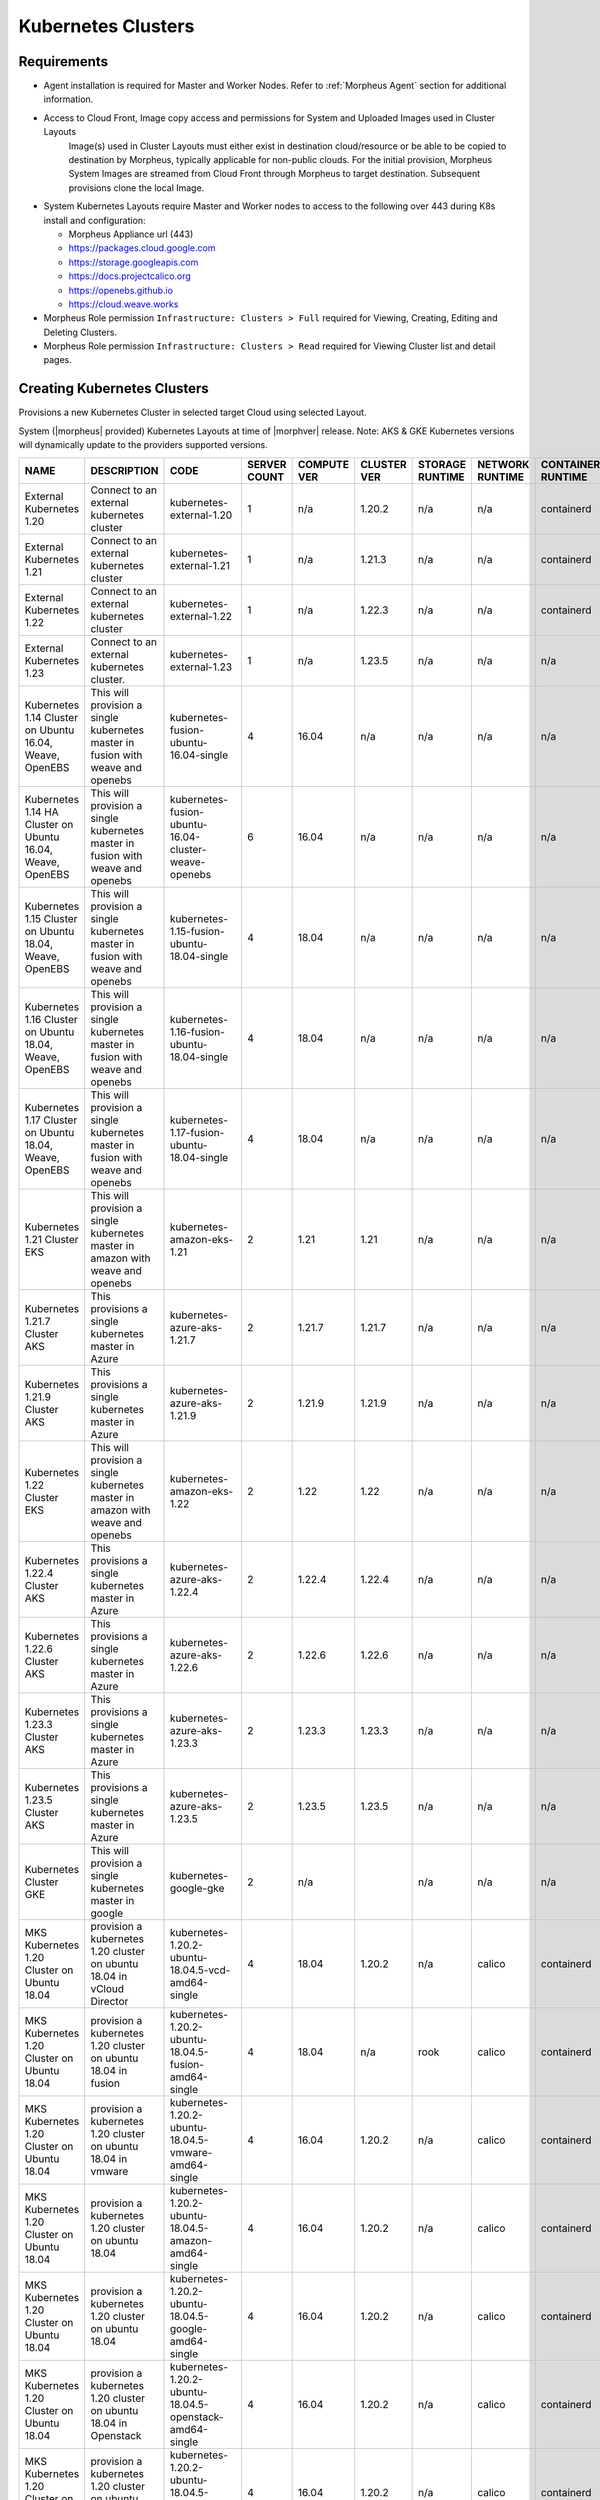.. _k8s:

Kubernetes Clusters
-------------------

Requirements
^^^^^^^^^^^^

- Agent installation is required for Master and Worker Nodes. Refer to :ref:`Morpheus Agent` section for additional information.
- Access to Cloud Front, Image copy access and permissions for System and Uploaded Images used in Cluster Layouts
   Image(s) used in Cluster Layouts must either exist in destination cloud/resource or be able to be copied to destination by Morpheus, typically applicable for non-public clouds. For the initial provision, Morpheus System Images are streamed from Cloud Front through Morpheus to target destination. Subsequent provisions clone the local Image.
- System Kubernetes Layouts require Master and Worker nodes to access to the following over 443 during K8s install and configuration:

  * Morpheus Appliance url (443)
  * https://packages.cloud.google.com
  * https://storage.googleapis.com
  * https://docs.projectcalico.org
  * https://openebs.github.io
  * https://cloud.weave.works

- Morpheus Role permission ``Infrastructure: Clusters > Full`` required for Viewing, Creating, Editing and Deleting Clusters.
- Morpheus Role permission ``Infrastructure: Clusters > Read`` required for Viewing Cluster list and detail pages.

Creating Kubernetes Clusters
^^^^^^^^^^^^^^^^^^^^^^^^^^^^

Provisions a new Kubernetes Cluster in selected target Cloud using selected Layout.

System (|morpheus| provided) Kubernetes Layouts at time of |morphver| release. Note: AKS & GKE Kubernetes versions will dynamically update to the providers supported versions.


+------------------------------------------------------------+--------------------------------------------------------------------------------------+------------------------------------------------------------+--------------+-------------+-------------+-----------------+-----------------+-------------------+
| NAME                                                       | DESCRIPTION                                                                          | CODE                                                       | SERVER COUNT | COMPUTE VER | CLUSTER VER | STORAGE RUNTIME | NETWORK RUNTIME | CONTAINER RUNTIME |
+============================================================+======================================================================================+============================================================+==============+=============+=============+=================+=================+===================+
| External Kubernetes 1.20                                   | Connect to an external kubernetes cluster                                            | kubernetes-external-1.20                                   | 1            | n/a         | 1.20.2      | n/a             | n/a             | containerd        |
+------------------------------------------------------------+--------------------------------------------------------------------------------------+------------------------------------------------------------+--------------+-------------+-------------+-----------------+-----------------+-------------------+
| External Kubernetes 1.21                                   | Connect to an external kubernetes cluster                                            | kubernetes-external-1.21                                   | 1            | n/a         | 1.21.3      | n/a             | n/a             | containerd        |
+------------------------------------------------------------+--------------------------------------------------------------------------------------+------------------------------------------------------------+--------------+-------------+-------------+-----------------+-----------------+-------------------+
| External Kubernetes 1.22                                   | Connect to an external kubernetes cluster                                            | kubernetes-external-1.22                                   | 1            | n/a         | 1.22.3      | n/a             | n/a             | containerd        |
+------------------------------------------------------------+--------------------------------------------------------------------------------------+------------------------------------------------------------+--------------+-------------+-------------+-----------------+-----------------+-------------------+
| External Kubernetes 1.23                                   | Connect to an external kubernetes cluster.                                           | kubernetes-external-1.23                                   | 1            | n/a         | 1.23.5      | n/a             | n/a             | n/a               |
+------------------------------------------------------------+--------------------------------------------------------------------------------------+------------------------------------------------------------+--------------+-------------+-------------+-----------------+-----------------+-------------------+
| Kubernetes 1.14 Cluster on Ubuntu 16.04, Weave, OpenEBS    | This will provision a single kubernetes master in fusion with weave and openebs      | kubernetes-fusion-ubuntu-16.04-single                      | 4            | 16.04       | n/a         | n/a             | n/a             | n/a               |
+------------------------------------------------------------+--------------------------------------------------------------------------------------+------------------------------------------------------------+--------------+-------------+-------------+-----------------+-----------------+-------------------+
| Kubernetes 1.14 HA Cluster on Ubuntu 16.04, Weave, OpenEBS | This will provision a single kubernetes master in fusion with weave and openebs      | kubernetes-fusion-ubuntu-16.04-cluster-weave-openebs       | 6            | 16.04       | n/a         | n/a             | n/a             | n/a               |
+------------------------------------------------------------+--------------------------------------------------------------------------------------+------------------------------------------------------------+--------------+-------------+-------------+-----------------+-----------------+-------------------+
| Kubernetes 1.15 Cluster on Ubuntu 18.04, Weave, OpenEBS    | This will provision a single kubernetes master in fusion with weave and openebs      | kubernetes-1.15-fusion-ubuntu-18.04-single                 | 4            | 18.04       | n/a         | n/a             | n/a             | n/a               |
+------------------------------------------------------------+--------------------------------------------------------------------------------------+------------------------------------------------------------+--------------+-------------+-------------+-----------------+-----------------+-------------------+
| Kubernetes 1.16 Cluster on Ubuntu 18.04, Weave, OpenEBS    | This will provision a single kubernetes master in fusion with weave and openebs      | kubernetes-1.16-fusion-ubuntu-18.04-single                 | 4            | 18.04       | n/a         | n/a             | n/a             | n/a               |
+------------------------------------------------------------+--------------------------------------------------------------------------------------+------------------------------------------------------------+--------------+-------------+-------------+-----------------+-----------------+-------------------+
| Kubernetes 1.17 Cluster on Ubuntu 18.04, Weave, OpenEBS    | This will provision a single kubernetes master in fusion with weave and openebs      | kubernetes-1.17-fusion-ubuntu-18.04-single                 | 4            | 18.04       | n/a         | n/a             | n/a             | n/a               |
+------------------------------------------------------------+--------------------------------------------------------------------------------------+------------------------------------------------------------+--------------+-------------+-------------+-----------------+-----------------+-------------------+
| Kubernetes 1.21 Cluster EKS                                | This will provision a single kubernetes master in amazon with weave and openebs      | kubernetes-amazon-eks-1.21                                 | 2            | 1.21        | 1.21        | n/a             | n/a             | n/a               |
+------------------------------------------------------------+--------------------------------------------------------------------------------------+------------------------------------------------------------+--------------+-------------+-------------+-----------------+-----------------+-------------------+
| Kubernetes 1.21.7 Cluster AKS                              | This provisions a single kubernetes master in Azure                                  | kubernetes-azure-aks-1.21.7                                | 2            | 1.21.7      | 1.21.7      | n/a             | n/a             | n/a               |
+------------------------------------------------------------+--------------------------------------------------------------------------------------+------------------------------------------------------------+--------------+-------------+-------------+-----------------+-----------------+-------------------+
| Kubernetes 1.21.9 Cluster AKS                              | This provisions a single kubernetes master in Azure                                  | kubernetes-azure-aks-1.21.9                                | 2            | 1.21.9      | 1.21.9      | n/a             | n/a             | n/a               |
+------------------------------------------------------------+--------------------------------------------------------------------------------------+------------------------------------------------------------+--------------+-------------+-------------+-----------------+-----------------+-------------------+
| Kubernetes 1.22 Cluster EKS                                | This will provision a single kubernetes master in amazon with weave and openebs      | kubernetes-amazon-eks-1.22                                 | 2            | 1.22        | 1.22        | n/a             | n/a             | n/a               |
+------------------------------------------------------------+--------------------------------------------------------------------------------------+------------------------------------------------------------+--------------+-------------+-------------+-----------------+-----------------+-------------------+
| Kubernetes 1.22.4 Cluster AKS                              | This provisions a single kubernetes master in Azure                                  | kubernetes-azure-aks-1.22.4                                | 2            | 1.22.4      | 1.22.4      | n/a             | n/a             | n/a               |
+------------------------------------------------------------+--------------------------------------------------------------------------------------+------------------------------------------------------------+--------------+-------------+-------------+-----------------+-----------------+-------------------+
| Kubernetes 1.22.6 Cluster AKS                              | This provisions a single kubernetes master in Azure                                  | kubernetes-azure-aks-1.22.6                                | 2            | 1.22.6      | 1.22.6      | n/a             | n/a             | n/a               |
+------------------------------------------------------------+--------------------------------------------------------------------------------------+------------------------------------------------------------+--------------+-------------+-------------+-----------------+-----------------+-------------------+
| Kubernetes 1.23.3 Cluster AKS                              | This provisions a single kubernetes master in Azure                                  | kubernetes-azure-aks-1.23.3                                | 2            | 1.23.3      | 1.23.3      | n/a             | n/a             | n/a               |
+------------------------------------------------------------+--------------------------------------------------------------------------------------+------------------------------------------------------------+--------------+-------------+-------------+-----------------+-----------------+-------------------+
| Kubernetes 1.23.5 Cluster AKS                              | This provisions a single kubernetes master in Azure                                  | kubernetes-azure-aks-1.23.5                                | 2            | 1.23.5      | 1.23.5      | n/a             | n/a             | n/a               |
+------------------------------------------------------------+--------------------------------------------------------------------------------------+------------------------------------------------------------+--------------+-------------+-------------+-----------------+-----------------+-------------------+
| Kubernetes Cluster GKE                                     | This will provision a single kubernetes master in google                             | kubernetes-google-gke                                      | 2            | n/a         |             | n/a             | n/a             | n/a               |
+------------------------------------------------------------+--------------------------------------------------------------------------------------+------------------------------------------------------------+--------------+-------------+-------------+-----------------+-----------------+-------------------+
| MKS Kubernetes 1.20 Cluster on Ubuntu 18.04                | provision a kubernetes 1.20 cluster on ubuntu 18.04 in vCloud Director               | kubernetes-1.20.2-ubuntu-18.04.5-vcd-amd64-single          | 4            | 18.04       | 1.20.2      | n/a             | calico          | containerd        |
+------------------------------------------------------------+--------------------------------------------------------------------------------------+------------------------------------------------------------+--------------+-------------+-------------+-----------------+-----------------+-------------------+
| MKS Kubernetes 1.20 Cluster on Ubuntu 18.04                | provision a kubernetes 1.20 cluster on ubuntu 18.04 in fusion                        | kubernetes-1.20.2-ubuntu-18.04.5-fusion-amd64-single       | 4            | 18.04       | n/a         | rook            | calico          | containerd        |
+------------------------------------------------------------+--------------------------------------------------------------------------------------+------------------------------------------------------------+--------------+-------------+-------------+-----------------+-----------------+-------------------+
| MKS Kubernetes 1.20 Cluster on Ubuntu 18.04                | provision a kubernetes 1.20 cluster on ubuntu 18.04 in vmware                        | kubernetes-1.20.2-ubuntu-18.04.5-vmware-amd64-single       | 4            | 16.04       | 1.20.2      | n/a             | calico          | containerd        |
+------------------------------------------------------------+--------------------------------------------------------------------------------------+------------------------------------------------------------+--------------+-------------+-------------+-----------------+-----------------+-------------------+
| MKS Kubernetes 1.20 Cluster on Ubuntu 18.04                | provision a kubernetes 1.20 cluster on ubuntu 18.04                                  | kubernetes-1.20.2-ubuntu-18.04.5-amazon-amd64-single       | 4            | 16.04       | 1.20.2      | n/a             | calico          | containerd        |
+------------------------------------------------------------+--------------------------------------------------------------------------------------+------------------------------------------------------------+--------------+-------------+-------------+-----------------+-----------------+-------------------+
| MKS Kubernetes 1.20 Cluster on Ubuntu 18.04                | provision a kubernetes 1.20 cluster on ubuntu 18.04                                  | kubernetes-1.20.2-ubuntu-18.04.5-google-amd64-single       | 4            | 16.04       | 1.20.2      | n/a             | calico          | containerd        |
+------------------------------------------------------------+--------------------------------------------------------------------------------------+------------------------------------------------------------+--------------+-------------+-------------+-----------------+-----------------+-------------------+
| MKS Kubernetes 1.20 Cluster on Ubuntu 18.04                | provision a kubernetes 1.20 cluster on ubuntu 18.04 in Openstack                     | kubernetes-1.20.2-ubuntu-18.04.5-openstack-amd64-single    | 4            | 16.04       | 1.20.2      | n/a             | calico          | containerd        |
+------------------------------------------------------------+--------------------------------------------------------------------------------------+------------------------------------------------------------+--------------+-------------+-------------+-----------------+-----------------+-------------------+
| MKS Kubernetes 1.20 Cluster on Ubuntu 18.04                | provision a kubernetes 1.20 cluster on ubuntu 18.04 in hyperv                        | kubernetes-1.20.2-ubuntu-18.04.5-hyperv-amd64-single       | 4            | 16.04       | 1.20.2      | n/a             | calico          | containerd        |
+------------------------------------------------------------+--------------------------------------------------------------------------------------+------------------------------------------------------------+--------------+-------------+-------------+-----------------+-----------------+-------------------+
| MKS Kubernetes 1.20 Cluster on Ubuntu 18.04                | provision a kubernetes 1.20 cluster on ubuntu 18.04 in manual                        | kubernetes-1.20.2-ubuntu-18.04.5-morpheus-amd64-single     | 4            | 18.04       | n/a         | n/a             | calico          | containerd        |
+------------------------------------------------------------+--------------------------------------------------------------------------------------+------------------------------------------------------------+--------------+-------------+-------------+-----------------+-----------------+-------------------+
| MKS Kubernetes 1.20 Cluster on Ubuntu 18.04                | provision a kubernetes 1.20 cluster on ubuntu 18.04                                  | kubernetes-1.20.2-ubuntu-18.04.5-nutanix-amd64-single      | 4            | 16.04       | 1.20.2      | n/a             | calico          | containerd        |
+------------------------------------------------------------+--------------------------------------------------------------------------------------+------------------------------------------------------------+--------------+-------------+-------------+-----------------+-----------------+-------------------+
| MKS Kubernetes 1.20 Cluster on Ubuntu 18.04                | provision a kubernetes 1.20 cluster on ubuntu 18.04 in opentelekom                   | kubernetes-1.20.2-ubuntu-18.04.5-opentelekom-amd64-single  | 4            | 16.04       | 1.20.2      | n/a             | calico          | containerd        |
+------------------------------------------------------------+--------------------------------------------------------------------------------------+------------------------------------------------------------+--------------+-------------+-------------+-----------------+-----------------+-------------------+
| MKS Kubernetes 1.20 Cluster on Ubuntu 18.04                | provision a kubernetes 1.20 cluster on ubuntu 18.04 in scvmm                         | kubernetes-1.20.2-ubuntu-18.04.5-scvmm-amd64-single        | 4            | 16.04       | 1.20.2      | n/a             | calico          | containerd        |
+------------------------------------------------------------+--------------------------------------------------------------------------------------+------------------------------------------------------------+--------------+-------------+-------------+-----------------+-----------------+-------------------+
| MKS Kubernetes 1.20 Cluster on Ubuntu 18.04                | provision a kubernetes 1.20 cluster on ubuntu 18.04 in Huawei                        | kubernetes-1.20.2-ubuntu-18.04.5-huawei-amd64-single       | 4            | 16.04       | 1.20.2      | n/a             | calico          | containerd        |
+------------------------------------------------------------+--------------------------------------------------------------------------------------+------------------------------------------------------------+--------------+-------------+-------------+-----------------+-----------------+-------------------+
| MKS Kubernetes 1.20 Cluster on Ubuntu 20.04                | provision a kubernetes 1.20 cluster on ubuntu 18.04 in xen                           | kubernetes-1.20.2-ubuntu-18.04.5-xen-amd64-single          | 4            | 16.04       | 1.20.2      | n/a             | calico          | containerd        |
+------------------------------------------------------------+--------------------------------------------------------------------------------------+------------------------------------------------------------+--------------+-------------+-------------+-----------------+-----------------+-------------------+
| MKS Kubernetes 1.20 HA Cluster on Ubuntu 18.04             | provision a high availability kubernetes 1.20 cluster on ubuntu 18.04                | kubernetes-1.20.2-ubuntu-18.04.5-google-amd64              | 6            | 16.04       | 1.20.2      | n/a             | calico          | containerd        |
+------------------------------------------------------------+--------------------------------------------------------------------------------------+------------------------------------------------------------+--------------+-------------+-------------+-----------------+-----------------+-------------------+
| MKS Kubernetes 1.20 HA Cluster on Ubuntu 18.04             | provision a high availability kubernetes 1.20 cluster on ubuntu 18.04 in vmware      | kubernetes-1.20.2-ubuntu-18.04.5-vmware-amd64              | 6            | 16.04       | 1.20.2      | n/a             | calico          | containerd        |
+------------------------------------------------------------+--------------------------------------------------------------------------------------+------------------------------------------------------------+--------------+-------------+-------------+-----------------+-----------------+-------------------+
| MKS Kubernetes 1.20 HA Cluster on Ubuntu 18.04             | provision a high availability kubernetes 1.20 cluster on ubuntu 18.04                | kubernetes-1.20.2-ubuntu-18.04.5-nutanix-amd64             | 6            | 16.04       | 1.20.2      | n/a             | calico          | containerd        |
+------------------------------------------------------------+--------------------------------------------------------------------------------------+------------------------------------------------------------+--------------+-------------+-------------+-----------------+-----------------+-------------------+
| MKS Kubernetes 1.20 HA Cluster on Ubuntu 18.04             | provision a high availability kubernetes 1.20 cluster on ubuntu 18.04 in Openstack   | kubernetes-1.20.2-ubuntu-18.04.5-openstack-amd64           | 6            | 16.04       | 1.20.2      | n/a             | calico          | containerd        |
+------------------------------------------------------------+--------------------------------------------------------------------------------------+------------------------------------------------------------+--------------+-------------+-------------+-----------------+-----------------+-------------------+
| MKS Kubernetes 1.20 HA Cluster on Ubuntu 18.04             | provision a high availability kubernetes 1.20 cluster on ubuntu 18.04 in hyperv      | kubernetes-1.20.2-ubuntu-18.04.5-hyperv-amd64              | 6            | 16.04       | 1.20.2      | n/a             | calico          | containerd        |
+------------------------------------------------------------+--------------------------------------------------------------------------------------+------------------------------------------------------------+--------------+-------------+-------------+-----------------+-----------------+-------------------+
| MKS Kubernetes 1.20 HA Cluster on Ubuntu 18.04             | provision a high availability kubernetes 1.20 cluster on ubuntu 18.04 in manual      | kubernetes-1.20.2-ubuntu-18.04.5-morpheus-amd64            | 6            | 18.04       | n/a         | n/a             | calico          | containerd        |
+------------------------------------------------------------+--------------------------------------------------------------------------------------+------------------------------------------------------------+--------------+-------------+-------------+-----------------+-----------------+-------------------+
| MKS Kubernetes 1.20 HA Cluster on Ubuntu 18.04             | provision a high availability kubernetes 1.20 cluster on ubuntu 18.04 in opentelekom | kubernetes-1.20.2-ubuntu-18.04.5-opentelekom-amd64         | 6            | 16.04       | 1.20.2      | n/a             | calico          | containerd        |
+------------------------------------------------------------+--------------------------------------------------------------------------------------+------------------------------------------------------------+--------------+-------------+-------------+-----------------+-----------------+-------------------+
| MKS Kubernetes 1.20 HA Cluster on Ubuntu 18.04             | provision a high availability kubernetes 1.20 cluster on ubuntu 18.04                | kubernetes-1.20.2-ubuntu-18.04.5-amazon-amd64              | 6            | 16.04       | n/a         | n/a             | calico          | containerd        |
+------------------------------------------------------------+--------------------------------------------------------------------------------------+------------------------------------------------------------+--------------+-------------+-------------+-----------------+-----------------+-------------------+
| MKS Kubernetes 1.20 HA Cluster on Ubuntu 20.04             | provision a high availability kubernetes 1.20 cluster on ubuntu 18.04 in xen         | kubernetes-1.20.2-ubuntu-18.04.5-xen-amd64                 | 6            | 16.04       | 1.20.2      | n/a             | calico          | containerd        |
+------------------------------------------------------------+--------------------------------------------------------------------------------------+------------------------------------------------------------+--------------+-------------+-------------+-----------------+-----------------+-------------------+
| MKS Kubernetes 1.21 Cluster on Ubuntu 20.04                | provision a kubernetes 1.21 cluster on ubuntu 20.04 in fusion                        | kubernetes-1.21.3-ubuntu-20.04.1-fusion-amd64-single       | 4            | 20.04       | 1.21.3      | rook            | calico          | containerd        |
+------------------------------------------------------------+--------------------------------------------------------------------------------------+------------------------------------------------------------+--------------+-------------+-------------+-----------------+-----------------+-------------------+
| MKS Kubernetes 1.21 Cluster on Ubuntu 20.04                | provision a kubernetes 1.21 cluster on ubuntu 20.04 in vmware                        | kubernetes-1.21.3-ubuntu-20.04.1-vmware-amd64-single       | 4            | 20.04       | 1.21.3      | rook            | calico          | containerd        |
+------------------------------------------------------------+--------------------------------------------------------------------------------------+------------------------------------------------------------+--------------+-------------+-------------+-----------------+-----------------+-------------------+
| MKS Kubernetes 1.21 Cluster on Ubuntu 20.04                | provision a Kubernetes 1.21 Cluster on Ubuntu 20.04                                  | kubernetes-1.21.3-ubuntu-20.04.1-amazon-amd64-single       | 4            | 20.04       | 1.21.3      | n/a             | calico          | containerd        |
+------------------------------------------------------------+--------------------------------------------------------------------------------------+------------------------------------------------------------+--------------+-------------+-------------+-----------------+-----------------+-------------------+
| MKS Kubernetes 1.21 Cluster on Ubuntu 20.04                | provision a kubernetes 1.21 cluster on ubuntu 20.04                                  | kubernetes-1.21.3-ubuntu-20.04.1-digitalocean-amd64-single | 4            | 20.04       | n/a         | n/a             | calico          | containerd        |
+------------------------------------------------------------+--------------------------------------------------------------------------------------+------------------------------------------------------------+--------------+-------------+-------------+-----------------+-----------------+-------------------+
| MKS Kubernetes 1.21 Cluster on Ubuntu 20.04                | provision a Kubernetes 1.21 cluster on Ubuntu 20.04                                  | kubernetes-1.21.3-ubuntu-20.04.1-google-amd64-single       | 4            | 16.04       | n/a         | n/a             | calico          | containerd        |
+------------------------------------------------------------+--------------------------------------------------------------------------------------+------------------------------------------------------------+--------------+-------------+-------------+-----------------+-----------------+-------------------+
| MKS Kubernetes 1.21 Cluster on Ubuntu 20.04                | provision a Kubernetes 1.21 cluster on Ubuntu 20.04 in Huawei                        | kubernetes-1.21.3-ubuntu-20.04.1-huawei-amd64-single       | 4            | 20.04       | n/a         | n/a             | calico          | containerd        |
+------------------------------------------------------------+--------------------------------------------------------------------------------------+------------------------------------------------------------+--------------+-------------+-------------+-----------------+-----------------+-------------------+
| MKS Kubernetes 1.21 Cluster on Ubuntu 20.04                | provision a Kubernetes 1.21 cluster on Ubuntu 20.04 in manual                        | kubernetes-1.21.3-ubuntu-20.04.1-morpheus-amd64-single     | 4            | 20.04       | n/a         | n/a             | calico          | containerd        |
+------------------------------------------------------------+--------------------------------------------------------------------------------------+------------------------------------------------------------+--------------+-------------+-------------+-----------------+-----------------+-------------------+
| MKS Kubernetes 1.21 Cluster on ubuntu 20.04                | provision a kubernetes 1.21 cluster on ubuntu 20.04 in opentelekom                   | kubernetes-1.21.3-ubuntu-20.04.1-opentelekom-amd64-single  | 4            | 20.04       | n/a         | n/a             | calico          | containerd        |
+------------------------------------------------------------+--------------------------------------------------------------------------------------+------------------------------------------------------------+--------------+-------------+-------------+-----------------+-----------------+-------------------+
| MKS Kubernetes 1.21 Cluster on Ubuntu 20.04                | provision a Kubernetes 1.21 cluster on Ubuntu 20.04 in Openstack                     | kubernetes-1.21.3-ubuntu-20.04.1-openstack-amd64-single    | 4            | 20.04       | n/a         | n/a             | calico          | containerd        |
+------------------------------------------------------------+--------------------------------------------------------------------------------------+------------------------------------------------------------+--------------+-------------+-------------+-----------------+-----------------+-------------------+
| MKS Kubernetes 1.21 Cluster on Ubuntu 20.04                | provision a kubernetes 1.21 cluster on ubuntu 20.04 in scvmm                         | kubernetes-1.21.3-ubuntu-20.04.1-scvmm-amd64-single        | 4            | 20.04       | n/a         | n/a             | calico          | containerd        |
+------------------------------------------------------------+--------------------------------------------------------------------------------------+------------------------------------------------------------+--------------+-------------+-------------+-----------------+-----------------+-------------------+
| MKS Kubernetes 1.21 Cluster on Ubuntu 20.04                | provision a Kubernetes 1.21 cluster on Ubuntu 20.04 in vCloud Director               | kubernetes-1.21.3-ubuntu-20.04.1-vcd-amd64-single          | 4            | 20.04       | 1.21.3      | n/a             | calico          | containerd        |
+------------------------------------------------------------+--------------------------------------------------------------------------------------+------------------------------------------------------------+--------------+-------------+-------------+-----------------+-----------------+-------------------+
| MKS Kubernetes 1.21 Cluster on Ubuntu 20.04                | provision a Kubernetes 1.21 cluster on Ubuntu 20.04 in xen                           | kubernetes-1.21.3-ubuntu-20.04.1-xen-amd64-single          | 4            | 20.04       | n/a         | n/a             | calico          | containerd        |
+------------------------------------------------------------+--------------------------------------------------------------------------------------+------------------------------------------------------------+--------------+-------------+-------------+-----------------+-----------------+-------------------+
| MKS Kubernetes 1.22 Cluster on Ubuntu 20.04                | provision a kubernetes 1.22 cluster on ubuntu 20.04 in fusion                        | kubernetes-1.22.3-ubuntu-20.04.1-fusion-amd64-single       | 4            | 20.04       | 1.22.3      | rook            | calico          | containerd        |
+------------------------------------------------------------+--------------------------------------------------------------------------------------+------------------------------------------------------------+--------------+-------------+-------------+-----------------+-----------------+-------------------+
| MKS Kubernetes 1.22 Cluster on Ubuntu 20.04                | provision a kubernetes 1.22 cluster on ubuntu 20.04 in vmware                        | kubernetes-1.22.3-ubuntu-20.04.1-vmware-amd64-single       | 4            | 20.04       | 1.22.3      | rook            | calico          | containerd        |
+------------------------------------------------------------+--------------------------------------------------------------------------------------+------------------------------------------------------------+--------------+-------------+-------------+-----------------+-----------------+-------------------+
| MKS Kubernetes 1.22 Cluster on Ubuntu 20.04                | provision a Kubernetes 1.22 Cluster on Ubuntu 20.04                                  | Kubernetes 1.22.3-ubuntu-20.04.1-amazon-amd64-single       | 4            | 20.04       | 1.22.3      | n/a             | calico          | containerd        |
+------------------------------------------------------------+--------------------------------------------------------------------------------------+------------------------------------------------------------+--------------+-------------+-------------+-----------------+-----------------+-------------------+
| MKS Kubernetes 1.22 Cluster on Ubuntu 20.04                | provision a kubernetes 1.22 cluster on ubuntu 20.04                                  | kubernetes-1.22.3-ubuntu-20.04.1-digitalocean-amd64-single | 4            | 20.04       | n/a         | n/a             | calico          | containerd        |
+------------------------------------------------------------+--------------------------------------------------------------------------------------+------------------------------------------------------------+--------------+-------------+-------------+-----------------+-----------------+-------------------+
| MKS Kubernetes 1.22 Cluster on Ubuntu 20.04                | provision a Kubernetes 1.22 cluster on Ubuntu 20.04                                  | kubernetes-1.22.3-ubuntu-20.04.1-google-amd64-single       | 4            | 16.04       | n/a         | n/a             | calico          | containerd        |
+------------------------------------------------------------+--------------------------------------------------------------------------------------+------------------------------------------------------------+--------------+-------------+-------------+-----------------+-----------------+-------------------+
| MKS Kubernetes 1.22 Cluster on Ubuntu 20.04                | provision a Kubernetes 1.22 cluster on Ubuntu 20.04 in hyperv                        | kubernetes-1.22.3-ubuntu-20.04.1-hyperv-amd64-single       | 4            | 20.04       | n/a         | n/a             | calico          | containerd        |
+------------------------------------------------------------+--------------------------------------------------------------------------------------+------------------------------------------------------------+--------------+-------------+-------------+-----------------+-----------------+-------------------+
| MKS Kubernetes 1.22 Cluster on Ubuntu 20.04                | provision a Kubernetes 1.22 cluster on Ubuntu 20.04 in manual                        | kubernetes-1.22.3-ubuntu-20.04.1-morpheus-amd64-single     | 4            | 20.04       | n/a         | n/a             | calico          | containerd        |
+------------------------------------------------------------+--------------------------------------------------------------------------------------+------------------------------------------------------------+--------------+-------------+-------------+-----------------+-----------------+-------------------+
| MKS Kubernetes 1.22 Cluster on Ubuntu 20.04                | provision a kubernetes 1.22 cluster on ubuntu 20.04 in scvmm                         | kubernetes-1.22.3-ubuntu-20.04.1-scvmm-amd64-single        | 4            | 20.04       | n/a         | n/a             | calico          | containerd        |
+------------------------------------------------------------+--------------------------------------------------------------------------------------+------------------------------------------------------------+--------------+-------------+-------------+-----------------+-----------------+-------------------+
| MKS Kubernetes 1.22 Cluster on Ubuntu 20.04                | provision a Kubernetes 1.22 cluster on Ubuntu 20.04 in vCloud Director               | kubernetes-1.22.3-ubuntu-20.04.1-vcd-amd64-single          | 4            | 20.04       | 1.22.3      | n/a             | calico          | containerd        |
+------------------------------------------------------------+--------------------------------------------------------------------------------------+------------------------------------------------------------+--------------+-------------+-------------+-----------------+-----------------+-------------------+
| MKS Kubernetes 1.22 Cluster on Ubuntu 20.04                | provision a Kubernetes 1.22 cluster on Ubuntu 20.04 in xen                           | kubernetes-1.22.3-ubuntu-20.04.1-xen-amd64-single          | 4            | 20.04       | n/a         | n/a             | calico          | containerd        |
+------------------------------------------------------------+--------------------------------------------------------------------------------------+------------------------------------------------------------+--------------+-------------+-------------+-----------------+-----------------+-------------------+
| MKS Kubernetes 1.23 Cluster on Ubuntu 20.04                | provision a kubernetes 1.23 cluster on ubuntu 20.04 in vmware                        | kubernetes-1.23.5-ubuntu-20.04.1-vmware-amd64-single       | 4            | 20.04       | 1.23.5      | rook            | calico          | containerd        |
+------------------------------------------------------------+--------------------------------------------------------------------------------------+------------------------------------------------------------+--------------+-------------+-------------+-----------------+-----------------+-------------------+
| MKS Kubernetes 1.23 Cluster on Ubuntu 20.04                | provision a Kubernetes 1.23 cluster on Ubuntu 20.04                                  | kubernetes-1.23.5-ubuntu-20.04.1-nutanix-amd64-single      | 4            | 20.04       | 1.23.5      | n/a             | calico          | containerd        |
+------------------------------------------------------------+--------------------------------------------------------------------------------------+------------------------------------------------------------+--------------+-------------+-------------+-----------------+-----------------+-------------------+
| MKS Kubernetes 1.23 Cluster on Ubuntu 20.04                | provision a Kubernetes 1.23 Cluster on Ubuntu 20.04                                  | Kubernetes 1.23.5-ubuntu-20.04-amazon-amd64-single         | 4            | 20.04       | 1.23.5      | n/a             | calico          | containerd        |
+------------------------------------------------------------+--------------------------------------------------------------------------------------+------------------------------------------------------------+--------------+-------------+-------------+-----------------+-----------------+-------------------+
| MKS Kubernetes 1.23 Cluster on Ubuntu 20.04                | provision a kubernetes 1.23 cluster on ubuntu 20.04                                  | kubernetes-1.23.5-ubuntu-20.04-digitalocean-amd64-single   | 4            | 20.04       | n/a         | n/a             | calico          | containerd        |
+------------------------------------------------------------+--------------------------------------------------------------------------------------+------------------------------------------------------------+--------------+-------------+-------------+-----------------+-----------------+-------------------+
| MKS Kubernetes 1.23 Cluster on Ubuntu 20.04                | provision a kubernetes 1.23 cluster on ubuntu 20.04 in fusion                        | kubernetes-1.23.5-ubuntu-20.04-fusion-amd64-single         | 4            | 20.04       | 1.23.5      | rook            | calico          | containerd        |
+------------------------------------------------------------+--------------------------------------------------------------------------------------+------------------------------------------------------------+--------------+-------------+-------------+-----------------+-----------------+-------------------+
| MKS Kubernetes 1.23 Cluster on Ubuntu 20.04                | provision a Kubernetes 1.23 cluster on Ubuntu 20.04 in manual                        | kubernetes-1.23.5-ubuntu-20.04-morpheus-amd64-single       | 4            | 20.04       | n/a         | n/a             | calico          | containerd        |
+------------------------------------------------------------+--------------------------------------------------------------------------------------+------------------------------------------------------------+--------------+-------------+-------------+-----------------+-----------------+-------------------+
| MKS Kubernetes 1.23 Cluster on Ubuntu 20.04                | provision a Kubernetes 1.23 cluster on Ubuntu 20.04 in xen                           | kubernetes-1.23.5-ubuntu-20.04-xen-amd64-single            | 4            | 20.04       | n/a         | n/a             | calico          | containerd        |
+------------------------------------------------------------+--------------------------------------------------------------------------------------+------------------------------------------------------------+--------------+-------------+-------------+-----------------+-----------------+-------------------+



|


To create a new Kubernetes Cluster:

#. Navigate to ``Infrastructure > Clusters``
#. Select :guilabel:`+ ADD CLUSTER`
#. Select ``Kubernetes Cluster``
#. Select a Group for the Cluster
#. Select :guilabel:`NEXT`
#. Populate the following:

   CLOUD
    Select target Cloud
   CLUSTER NAME
    Name for the Kubernetes Cluster
   RESOURCE NAME
    Name for Kubernetes Cluster resources
   DESCRIPTION
    Description of the Cluster
   VISIBILITY
    Public
      Available to all Tenants
    Private
      Available to Master Tenant
   LABELS
    Internal label(s)

#. Select :guilabel:`NEXT`
#. Populate the following:

   .. note:: VMware sample fields provided. Actual options depend on Target Cloud

   LAYOUT
    Select from available layouts. System provided layouts include Single Master and Cluster Layouts.
   PLAN
    Select plan for Kubernetes Master
   VOLUMES
    Configure volumes for Kubernetes Master
   NETWORKS
    Select the network for Kubernetes Master & Worker VM's
   CUSTOM CONFIG
    Add custom Kubernetes annotations and config hash
   CLUSTER HOSTNAME
    Cluster address Hostname (cluster layouts only)
   POD CIDR
    POD network range in CIDR format ie 192.168.0.0/24 (cluster layouts only)
   WORKER PLAN
    Plan for Worker Nodes (cluster layouts only)
   NUMBER OF WORKERS
    Specify the number of workers to provision
   LOAD BALANCER
    Select an available Load Balancer (cluster layouts only) }
   User Config
     CREATE YOUR USER
       Select to create your user on provisioned hosts (requires Linux user config in |morpheus| User Profile)
     USER GROUP
       Select User group to create users for all User Group members on provisioned hosts (requires Linux user config in |morpheus| User Profile for all members of User Group)
   Advanced Options
    DOMAIN
      Specify Domain override for DNS records
    HOSTNAME
      Set hostname override (defaults to Instance name unless an Active Hostname Policy applies)

#. Select :guilabel:`NEXT`
#. Select optional Workflow to execute
#. Select :guilabel:`NEXT`
#. Review and select :guilabel:`COMPLETE`

   - The Master Node(s) will provision first.
   - Upon successful completion of VM provision, Kubernetes scripts will be executed to install and configure Kubernetes on the Masters.
       .. note:: Access to the sites listed in the :ref:`Requirements` section is required from Master and Worker nodes over 443
   - After Master or Masters are successfully provisioned and Kubernetes is successfully installed and configured, the Worker Nodes will provision in parallel.
   - Provision status can be viewed:
      - From the Status next to the Cluster in ``Infrastructure > Clusters``
      - Status bar with eta and current step available on Cluster detail page, accessible by selecting the Cluster name from ``Infrastructure > Clusters``
   - All process status and history is available
     - From the Cluster detail page History tab, accessible by selecting the Cluster name from ``Infrastructure > Clusters`` and the History tab
     - From `Operations - Activity - History`
     - Individual process output available by clicking `i` on target process

#. Once all Master and Worker Nodes are successfully provisioned and Kubernetes is installed and configured, the Cluster status will turn green.

    .. IMPORTANT:: Cluster provisioning requires successful creation of VMs, Agent Installation, and execution of Kubernetes workflows. Consult process output from ````Infrastructure > Clusters - Details`` and morpheus-ui current logs at ``Administration - Health - Morpheus Logs`` for information on failed Clusters.

Intra-Kubernetes Cluster Port Requirements
``````````````````````````````````````````

The table below includes port requirements for the machines within the cluster (not for the |morpheus| appliance itself). Check that the following ports are open on Control-plane and Worker nodes:

.. list-table:: **Control-plane node(s)**
  :widths: auto
  :header-rows: 1

  * - Protocol
    - Direction
    - Port Range
    - Purpose
    - Used By
  * - TCP
    - Inbound
    - 6443
    - Kubernetes API Server
    - All
  * - TCP
    - Inbound
    - 6783
    - Weaveworks
    - 
  * - TCP
    - Inbound
    - 2379-2380
    - etcd server client API
    - kube-apiserver, etcd
  * - TCP
    - Inbound
    - 10250
    - kubelet API
    - Self, Control plane
  * - TCP
    - Inbound
    - 10251
    - kube-scheduler
    - Self
  * - TCP
    - Inbound
    - 10252
    - kube-controller-manager
    - Self

.. list-table:: **Worker node(s)**
  :widths: auto
  :header-rows: 1

  * - Protocol
    - Direction
    - Port Range
    - Purpose
    - Used By
  * - TCP
    - Inbound
    - 10250
    - kubelet API
    - Self, Control plane
  * - TCP
    - Inbound
    - 30000-32767
    - NodePort Services
    - All

Adding Worker Nodes
^^^^^^^^^^^^^^^^^^^

#. Navigate to ``Infrastructure - Clusters``
#. Select ``v MORE`` for the target cluster
#. Select ``ADD (type) Kubernetes Worker``

   NAME
      Name of the Worker Node. Auto=populated with ``${cluster.resourceName}-worker-${seq}``
   DESCRIPTION
      Description of the Worker Node, displayed in Worker tab on Cluster Detail pages, and on Worker Host Detail page
   CLOUD
      Target Cloud for the Worker Node.

#. Select :guilabel:`NEXT`
#. Populate the following:

   .. note:: VMware sample fields provided. Actual options depend on Target Cloud

   SERVICE PLAN
    Service Plan for the new Worker Node
   NETWORK
    Configure network options for the Worker node.
   HOST
    If Host selection is enabled, optionally specify target host for new Worker node
   FOLDER
    Optionally specify target folder for new Worker node
      Advanced Options
       DOMAIN
         Specify Domain override for DNS records
       HOSTNAME
         Set hostname override (defaults to Instance name unless an Active Hostname Policy applies)

#. Select :guilabel:`NEXT`
#. Select optional Workflow to execute
#. Select :guilabel:`NEXT`
#. Review and select :guilabel:`COMPLETE`

.. note:: Ensure there is a default StorageClass available when using a Morpheus Kubernetes cluster with OpenEBS so that Kubernetes specs or HELM templates that use a default StorageClass for Persistent Volume Claims can be utilised.

Kubernetes Cluster Detail Pages
^^^^^^^^^^^^^^^^^^^^^^^^^^^^^^^


       - Cluster status check results icon
       - Name of the Cluster
       - Last sync date, time and duration
       - Edit, Delete and Actions buttons
          - Actions
              - Refresh
                  - Sync the Cluster Status
              - Permissions
                 View and edit Cluster Group, Tenant and Service Plan Access
              - View API Token
                 Displays API Token for Cluster
              - View Kube Config
                 Displays Cluster Configuration
       - Costs this month (to date, when ``Show Costing`` is enabled)
       - Cluster resource utilization stats
       - Counts for current Masters, Workers, Containers, Services, Jobs and Discovered Containers in the Cluster

.. tabs::

    .. tab:: SUMMARY

       .. image:: /images/infrastructure/clusters/kubeClusterSummary.png

       Kubernetes Cluster summary tab contains:

       - More Cluster metadata including Name, Type, Created By, Worker CPU, Worker Memory (used/max), Worker Storage (used/max), Enabled: Yes/No, and Description.
       - Memory chart with total Cluster Free and Used Memory over last 24 hours
       - Storage chart with total Cluster Reserved and Used Storage over last 24 hours
       - CPU chart with total Cluster CPU Utilization over last 24 hours
       - IOPS Chart with total Cluster IOPS over last 24 hours
       - IOPS Chart with total Cluster Network utilization over last 24 hours

    .. tab:: NAMESPACES

        .. image:: /images/infrastructure/clusters/kubeClusterNamespaces.png

    .. tab:: WIKI

        .. image:: /images/infrastructure/clusters/kubeClusterWiki.png

    .. tab:: MASTERS

        .. image:: /images/infrastructure/clusters/kubeClusterMasters.png

    .. tab:: WORKERS

        .. image:: /images/infrastructure/clusters/kubeClusterWorkers.png

    .. tab:: CONTAINERS

        .. image:: /images/infrastructure/clusters/kubeClusterContainers.png

    .. tab:: HISTORY

        .. image:: /images/infrastructure/clusters/kubeClusterHistory.png
